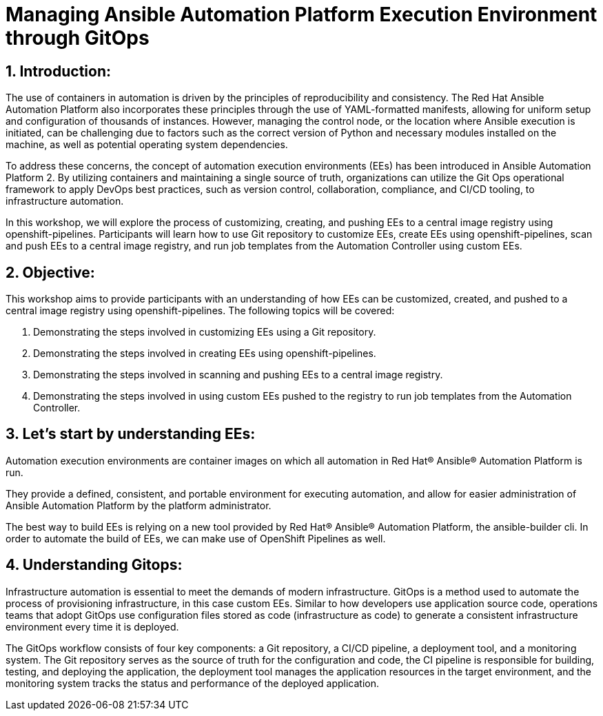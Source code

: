 :numbered:

= Managing Ansible Automation Platform Execution Environment through GitOps


== Introduction:
The use of containers in automation is driven by the principles of reproducibility and consistency. The Red Hat Ansible Automation Platform also incorporates these principles through the use of YAML-formatted manifests, allowing for uniform setup and configuration of thousands of instances. However, managing the control node, or the location where Ansible execution is initiated, can be challenging due to factors such as the correct version of Python and necessary modules installed on the machine, as well as potential operating system dependencies.

To address these concerns, the concept of automation execution environments (EEs) has been introduced in Ansible Automation Platform 2. By utilizing containers and maintaining a single source of truth, organizations can utilize the Git Ops operational framework to apply DevOps best practices, such as version control, collaboration, compliance, and CI/CD tooling, to infrastructure automation.

In this workshop, we will explore the process of customizing, creating, and pushing EEs to a central image registry using openshift-pipelines. Participants will learn how to use Git repository to customize EEs, create EEs using openshift-pipelines, scan and push EEs to a central image registry, and run job templates from the Automation Controller using custom EEs.

== Objective:

This workshop aims to provide participants with an understanding of how EEs can be customized, created, and pushed to a central image registry using openshift-pipelines. The following topics will be covered: 

. Demonstrating the steps involved in customizing EEs using a Git repository. 

. Demonstrating the steps involved in creating EEs using openshift-pipelines.

. Demonstrating the steps involved in scanning and pushing EEs to a central image registry.

. Demonstrating the steps involved in using custom EEs pushed to the registry to run job templates from the Automation Controller.


== Let's start by understanding EEs:

Automation execution environments are container images on which all automation in Red Hat® Ansible® Automation Platform is run.

They provide a defined, consistent, and portable environment for executing automation, and allow for easier administration of Ansible Automation Platform by the platform administrator.

The best way to build EEs is relying on a new tool provided by Red Hat® Ansible® Automation Platform, the ansible-builder cli. In order to automate the build of EEs, we can make use of OpenShift Pipelines as well.


== Understanding Gitops:

Infrastructure automation is essential to meet the demands of modern infrastructure. GitOps is a method used to automate the process of provisioning infrastructure, in this case custom EEs. Similar to how developers use application source code, operations teams that adopt GitOps use configuration files stored as code (infrastructure as code) to generate a consistent infrastructure environment every time it is deployed.

The GitOps workflow consists of four key components: a Git repository, a CI/CD pipeline, a deployment tool, and a monitoring system. The Git repository serves as the source of truth for the configuration and code, the CI pipeline is responsible for building, testing, and deploying the application, the deployment tool manages the application resources in the target environment, and the monitoring system tracks the status and performance of the deployed application.
